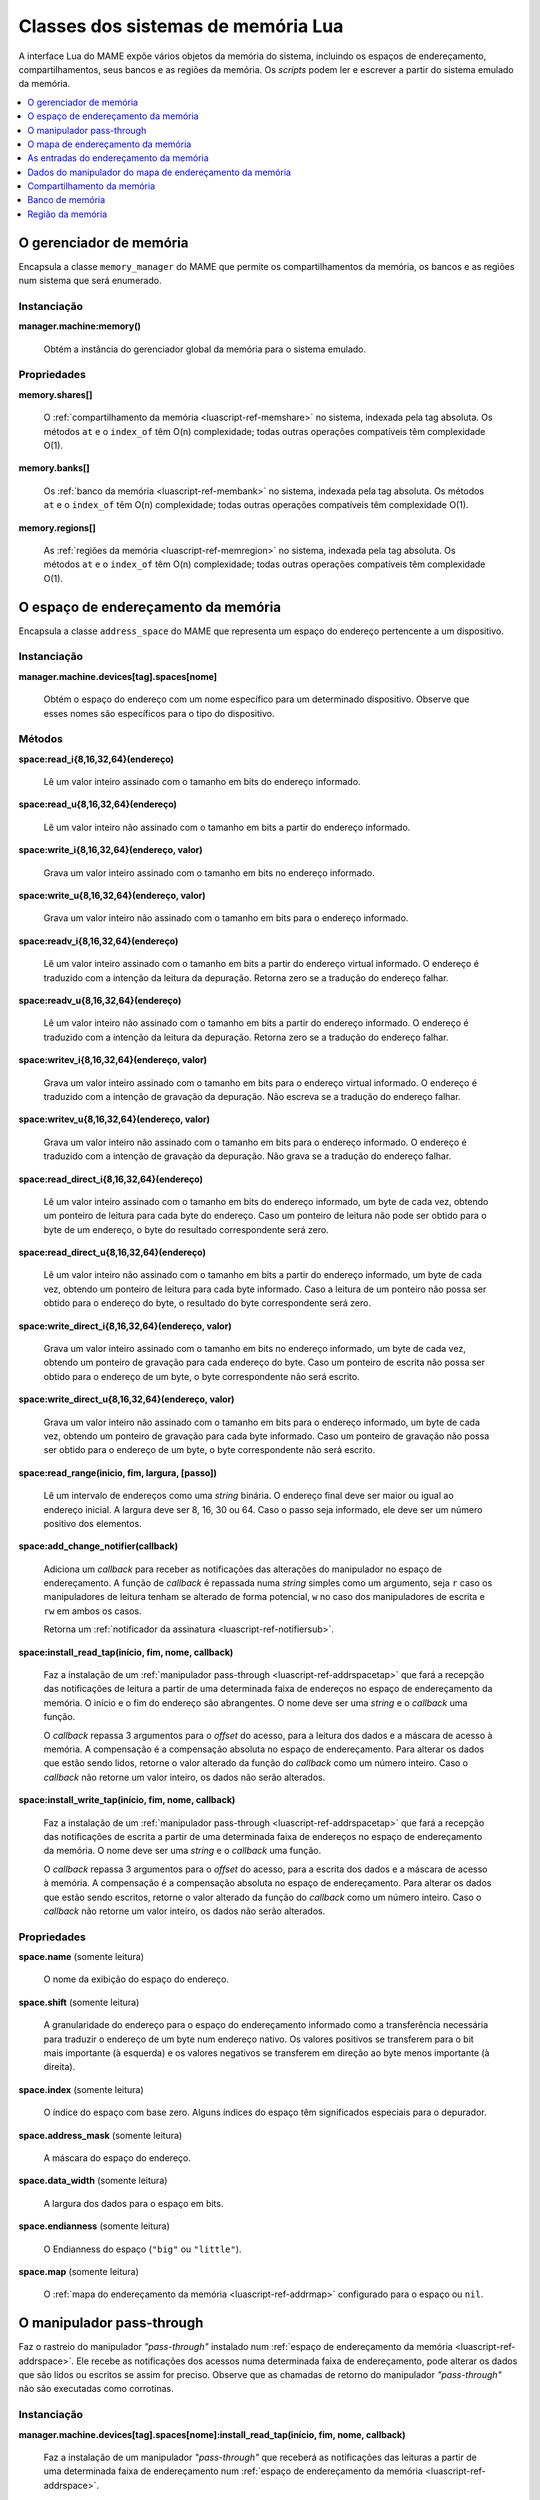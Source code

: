 .. raw:: latex

	\clearpage


.. _luascript-ref-mem:

Classes dos sistemas de memória Lua
===================================

A interface Lua do MAME expõe vários objetos da memória do sistema,
incluindo os espaços de endereçamento, compartilhamentos, seus bancos e
as regiões da memória.  Os *scripts* podem ler e escrever a partir do
sistema emulado da memória.

.. contents::
    :local:
    :depth: 1


.. _luascript-ref-memman:

O gerenciador de memória
------------------------

|encaa| ``memory_manager`` do MAME que permite os compartilhamentos da
memória, os bancos e as regiões num sistema que será enumerado.

Instanciação
~~~~~~~~~~~~

**manager.machine:memory()**

	Obtém a instância do gerenciador global da memória para o sistema
	emulado.

Propriedades
~~~~~~~~~~~~

**memory.shares[]**

	O :ref:`compartilhamento da memória <luascript-ref-memshare>` no
	sistema, indexada pela tag absoluta. Os métodos ``at`` e o
	``index_of`` têm O(n) complexidade; todas outras operações
	compatíveis têm complexidade O(1).


**memory.banks[]**

	Os :ref:`banco da memória <luascript-ref-membank>` no sistema,
	indexada pela tag absoluta. Os métodos ``at`` e o ``index_of`` têm
	O(n) complexidade; todas outras operações compatíveis têm
	complexidade O(1).


**memory.regions[]**

	As :ref:`regiões da memória <luascript-ref-memregion>` no sistema,
	indexada pela tag absoluta. Os métodos ``at`` e o ``index_of`` têm
	O(n) complexidade; todas outras operações compatíveis têm
	complexidade O(1).


.. _luascript-ref-addrspace:

O espaço de endereçamento da memória
------------------------------------

|encaa| ``address_space`` do MAME que representa um espaço do endereço
pertencente a um dispositivo.

Instanciação
~~~~~~~~~~~~

**manager.machine.devices[tag].spaces[nome]**

	Obtém o espaço do endereço com um nome específico para um
	determinado dispositivo. Observe que esses nomes são específicos
	para o tipo do dispositivo.

Métodos
~~~~~~~

**space:read_i{8,16,32,64}(endereço)**

	Lê um valor inteiro assinado com o tamanho em bits do endereço
	informado.


**space:read_u{8,16,32,64}(endereço)**

	Lê um valor inteiro não assinado com o tamanho em bits a partir do
	endereço informado.


**space:write_i{8,16,32,64}(endereço, valor)**

	Grava um valor inteiro assinado com o tamanho em bits no endereço
	informado.

**space:write_u{8,16,32,64}(endereço, valor)**

	Grava um valor inteiro não assinado com o tamanho em bits para o
	endereço informado.


**space:readv_i{8,16,32,64}(endereço)**

	Lê um valor inteiro assinado com o tamanho em bits a partir do
	endereço virtual informado. O endereço é traduzido com a intenção da
	leitura da depuração. Retorna zero se a tradução do endereço falhar.


**space:readv_u{8,16,32,64}(endereço)**

	Lê um valor inteiro não assinado com o tamanho em bits a partir do
	endereço informado. O endereço é traduzido com a intenção da leitura
	da depuração. Retorna zero se a tradução do endereço falhar.


**space:writev_i{8,16,32,64}(endereço, valor)**

	Grava um valor inteiro assinado com o tamanho em bits para o
	endereço virtual informado. O endereço é traduzido com a intenção de
	gravação da depuração. Não escreva se a tradução do endereço falhar.


**space:writev_u{8,16,32,64}(endereço, valor)**

	Grava um valor inteiro não assinado com o tamanho em bits para o
	endereço informado. O endereço é traduzido com a intenção de
	gravação da depuração. Não grava se a tradução do endereço falhar.


**space:read_direct_i{8,16,32,64}(endereço)**

	Lê um valor inteiro assinado com o tamanho em bits do endereço
	informado, um byte de cada vez, obtendo um ponteiro de leitura para
	cada byte do endereço. Caso um ponteiro de leitura não pode ser
	obtido para o byte de um endereço, o byte do resultado
	correspondente será zero.

.. raw:: latex

	\clearpage


**space:read_direct_u{8,16,32,64}(endereço)**

	Lê um valor inteiro não assinado com o tamanho em bits a partir do
	endereço informado, um byte de cada vez, obtendo um ponteiro de
	leitura para cada byte informado. Caso a leitura de um ponteiro não
	possa ser obtido para o endereço do byte, o resultado do byte
	correspondente será zero.


**space:write_direct_i{8,16,32,64}(endereço, valor)**

	Grava um valor inteiro assinado com o tamanho em bits no endereço
	informado, um byte de cada vez, obtendo um ponteiro de gravação para
	cada endereço do byte. Caso um ponteiro de escrita não possa ser
	obtido para o endereço de um byte, o byte correspondente não será
	escrito.


**space:write_direct_u{8,16,32,64}(endereço, valor)**

	Grava um valor inteiro não assinado com o tamanho em bits para o
	endereço informado, um byte de cada vez, obtendo um ponteiro de
	gravação para cada byte informado. Caso um ponteiro de gravação não
	possa ser obtido para o endereço de um byte, o byte correspondente
	não será escrito.


**space:read_range(inicio, fim, largura, [passo])**

	Lê um intervalo de endereços como uma *string* binária. O endereço
	final deve ser maior ou igual ao endereço inicial.  A largura deve
	ser 8, 16, 30 ou 64. Caso o passo seja informado, ele deve ser um
	número positivo dos elementos.


**space:add_change_notifier(callback)**

	Adiciona um *callback* para receber as notificações das alterações
	do manipulador no espaço de endereçamento. A função de *callback* é
	repassada numa *string* simples como um argumento, seja ``r`` caso
	os manipuladores de leitura tenham se alterado de forma potencial,
	``w`` no caso dos manipuladores de escrita e ``rw`` em ambos os
	casos.

	Retorna um
	:ref:`notificador da assinatura <luascript-ref-notifiersub>`. 


**space:install_read_tap(início, fim, nome, callback)**

	Faz a instalação de um
	:ref:`manipulador pass-through <luascript-ref-addrspacetap>` que fará a
	recepção das notificações de leitura a partir de uma determinada
	faixa de endereços no espaço de endereçamento da memória. O início e
	o fim do endereço são abrangentes. O nome deve ser uma *string* e o
	*callback* uma função.

	O *callback* repassa 3 argumentos para o *offset* do acesso, para a
	leitura dos dados e a máscara de acesso à memória. A compensação é
	a compensação absoluta no espaço de endereçamento. Para alterar os
	dados que estão sendo lidos, retorne o valor alterado da função do
	*callback* como um número inteiro. Caso o *callback* não retorne um
	valor inteiro, os dados não serão alterados.


**space:install_write_tap(início, fim, nome, callback)**

	Faz a instalação de um
	:ref:`manipulador pass-through <luascript-ref-addrspacetap>` que fará a
	recepção das notificações de escrita a partir de uma determinada
	faixa de endereços no espaço de endereçamento da memória. O nome
	deve ser uma *string* e o *callback* uma função.

	O *callback* repassa 3 argumentos para o *offset* do acesso, para a
	escrita dos dados e a máscara de acesso à memória. A compensação é
	a compensação absoluta no espaço de endereçamento. Para alterar os
	dados que estão sendo escritos, retorne o valor alterado da função
	do *callback* como um número inteiro. Caso o *callback* não retorne
	um valor inteiro, os dados não serão alterados.


Propriedades
~~~~~~~~~~~~

**space.name** |sole|

	O nome da exibição do espaço do endereço.


**space.shift** |sole|

	A granularidade do endereço para o espaço do endereçamento informado
	como a transferência necessária para traduzir o endereço de um byte
	num endereço nativo. Os valores positivos se transferem para o bit
	mais importante (à esquerda) e os valores negativos se transferem
	em direção ao |bcmi| (à direita).


**space.index** |sole|

	O índice do espaço com base zero. Alguns índices do espaço têm
	significados especiais para o depurador.


**space.address_mask** |sole|

	A máscara do espaço do endereço.


**space.data_width** |sole|

	A largura dos dados para o espaço em bits.


**space.endianness** |sole|

	O Endianness do espaço (``"big"`` ou ``"little"``).


**space.map** |sole|

	O :ref:`mapa do endereçamento da memória <luascript-ref-addrmap>`
	configurado para o espaço ou ``nil``.


.. _luascript-ref-addrspacetap:

O manipulador pass-through
--------------------------

Faz o rastreio do manipulador *"pass-through"* instalado num 
:ref:`espaço de endereçamento da memória <luascript-ref-addrspace>`. Ele
recebe as notificações dos acessos numa determinada faixa de
endereçamento, pode alterar os dados que são lidos ou escritos se assim
for preciso. Observe que as chamadas de retorno do manipulador
*"pass-through"* não são executadas como corrotinas.


Instanciação
~~~~~~~~~~~~

**manager.machine.devices[tag].spaces[nome]:install_read_tap(início, fim, nome, callback)**

	Faz a instalação de um manipulador *"pass-through"* que receberá as
	notificações das leituras a partir de uma determinada faixa de
	endereçamento num :ref:`espaço de endereçamento da memória
	<luascript-ref-addrspace>`.


**manager.machine.devices[tag].spaces[nome]:install_write_tap(início, fim, nome, callback)**

	Faz a instalação de um manipulador *"pass-through"* que receberá as
	notificações das escritas a partir de uma determinada faixa de
	endereçamento num :ref:`espaço de endereçamento da memória
	<luascript-ref-addrspace>`.


Métodos
~~~~~~~

**passthrough:reinstall()**

	Reinstala o manipulador *pass-through* no espaço de endereçamento da
	memória. Pode ser necessário caso o manipulador seja removido devido
	as alterações dos outros manipuladores dentro do espaço de
	endereçamento da memória.


**passthrough:remove()**

	Faz a remoção do manipulador *pass-through* do espaço de
	endereçamento da memória. O *callback* associado não será invocado
	em resposta aos futuros acessos da memória.

Propriedades
~~~~~~~~~~~~

**passthrough.addrstart** |sole|

	Abrange o início do endereço da faixa do endereçamento que foi
	alterado pelo manipulador *pass-through* (quando o manipulador for
	notificado no endereçamento mais baixo por exemplo).


**passthrough.addrend** |sole|

	Abrange o fim do endereço da faixa do endereçamento que foi alterado
	pelo manipulador *pass-through* (quando o manipulador for notificado
	no endereçamento mais alto por exemplo).


**passthrough.name** |sole|

	O nome de exibição para o manipulador *pass-through*.


.. _luascript-ref-addrmap:

O mapa de endereçamento da memória
----------------------------------

|encaa| ``address_map`` do MAME que é usada para configurar os
manipuladores para um espaço do endereço.


Instanciação
~~~~~~~~~~~~

**manager.machine.devices[tag].spaces[nome].map**

	Obtém o mapa do endereço configurado para o espaço de um endereço ou
	``nil`` caso nenhum mapa seja configurado.

Propriedades
~~~~~~~~~~~~

**map.spacenum** |sole|

	A quantidade do espaço de endereço do espaço de endereço onde o mapa
	está associado.


**map.device** |sole|

	O dispositivo que possui o endereçamento onde o mapa está associado.


**map.unmap_value** |sole|

	O valor constante para retornar a partir das leituras não mapeadas.


**map.global_mask** |sole|

	Máscara global que será aplicada a todos os endereços ao acessar o
	espaço.


**map.entries[]** |sole|

	As :ref:`entradas do endereçamento da memória
	<luascript-ref-addrmapentry>` não configuradas no mapa do endereço.
	Usa índices inteiros com base ``1``.  O operador do índice e o
	método ``at`` tem complexidade O(n).


.. _luascript-ref-addrmapentry:

As entradas do endereçamento da memória
---------------------------------------

|encaa| ``address_map_entry`` do MAME que representa uma entrada na
configuração de um mapa de endereços.

Instanciação
~~~~~~~~~~~~

**manager.machine.devices[tag].spaces[nome].map.entries[índice]**

	Obtém uma entrada a partir do mapa configurado para um espaço de
	endereço.


Propriedades
~~~~~~~~~~~~

**entry.address_start** |sole|

	Endereço inicial do intervalo da entrada.


**entry.address_end** |sole|

	Endereço final do intervalo da entrada (inclusive).


**entry.address_mirror** |sole|

	Bits do espelho do endereço.


**entry.address_mask** |sole|

	Bits da máscara do endereço.  É válido apenas para os manipuladores.


**entry.mask** |sole|

	Máscara da pista, indicando quais as linhas dos dados do barramento
	estão conectadas ao manipulador.


**entry.cswidth** |sole|

	A largura do gatilho para um manipulador que não está conectado a
	todas as linhas de dados.


**entry.read** |sole|

	Os :ref:`dados do manipulador do mapa de endereçamento da memória
	<luascript-ref-memhandlerdata>` para a leitura do manipulador.


**entry.write** |sole|

	Os :ref:`dados do manipulador do mapa de endereçamento da memória
	<luascript-ref-memhandlerdata>` para a escrita no manipulador.


**entry.share** |sole|

	A tag do compartilhamento da memória para tornar as entradas da RAM
	acessíveis ou ``nil``.


**entry.region** |sole|

	A tag explícita da região da memória para entradas da ROM, ou
	``nil``.  Para entradas da ROM, o ``nil`` deduz a região da tag do
	dispositivo.


**entry.region_offset** |sole|

	O *offset* inicial na região da memória para as entradas da ROM.


.. _luascript-ref-memhandlerdata:

Dados do manipulador do mapa de endereçamento da memória
--------------------------------------------------------

|encaa| ``map_handler_data`` do MAME que oferece os dados de
configuração para os manipuladores nos mapas dos endereços.

Instanciação
~~~~~~~~~~~~

**manager.machine.devices[tag].spaces[nome].map.entries[índice].read**

	Obtém os dados do manipulador de leitura para uma entrada do mapa
	dos endereços.


**manager.machine.devices[tag].spaces[nome].map.entries[índice].write**

	Obtém os dados do manipulador de gravação para uma entrada do mapa
	dos endereços.


Propriedades
~~~~~~~~~~~~

**data.handlertype** |sole|

	O tipo do manipulador. Será um dos ``"none"``, ``"ram"``, ``"rom"``,
	``"nop"``, ``"unmap"``, ``"delegate"``, ``"port"``, ``"bank"``,
	``"submap"`` ou ``"unknown"``.  Observe que os vários valores dos
	tipos do manipulador podem produzir ``"delegate"`` ou ``"unknown"``.


**data.bits** |sole|

	A largura dos dados para o manipulador em bits.


**data.name** |sole|

	Nome de exibição para o manipulador ou ``nil``.


**data.tag** |sole|

	A tag para portas de E/S, os bancos da memória ou ``nil``.


.. _luascript-ref-memshare:

Compartilhamento da memória
---------------------------

|encaa| ``memory_share`` do MAME que representa um nome alocado na
região da memória.


Instanciação
~~~~~~~~~~~~

**manager.machine.memory.shares[tag]**

	Obtém um compartilhamento da memória através da tag absoluta ou
	``nil`` caso o compartilhamento da memória não  exista.


**manager.machine.devices[tag]:memshare(tag)**

	Obtém um compartilhamento da memória através da tag em relação a um
	dispositivo ou ``nil`` caso o compartilhamento da memória não
	exista.


Métodos
~~~~~~~

**share:read_i{8,16,32,64}(offs)**

	Lê um valor inteiro assinado do tamanho em bits do *offset*
	informado no compartilhamento da memória.


**share:read_u{8,16,32,64}(offs)**

	Lê um valor inteiro não assinado com o tamanho em bits a partir do
	*offset* do compartilhamento da memória.


**share:write_i{8,16,32,64}(offs, valor)**

	Grava um valor inteiro assinado com o tamanho em bits para o
	*offset* informado no compartilhamento da memória.


**share:write_u{8,16,32,64}(offs, valor)**

	Grava um valor inteiro não assinado com o tamanho em bits para o
	*offset* informado no compartilhamento da memória.


Propriedades
~~~~~~~~~~~~

**share.tag** |sole|

	A marca absoluta do compartilhamento da memória.


**share.size** |sole|

	O tamanho do compartilhamento da memória em bytes.


**share.length** |sole|

	O comprimento do compartilhamento da memória em elementos da largura
	nativa.


**share.endianness** |sole|

	O endianness do compartilhamento da memória (``"big"`` ou
	``"little"``).


**share.bitwidth** |sole|

	A largura do elemento nativo do compartilhamento da memória em bits.


**share.bytewidth** |sole|

	A largura do elemento nativo do compartilhamento da memória em bytes.


.. _luascript-ref-membank:

Banco de memória
----------------

|encaa| ``memory_bank`` do MAME que representa uma região determinada da
memória.


Instanciação
~~~~~~~~~~~~

**manager.machine.memory.banks[tag]**

	Obtém uma região da memória por tag absoluta, ou ``nil`` caso o
	banco da memória não exista.


**manager.machine.devices[tag]:membank(tag)**

	Obtém uma região da memória por tag relativa a um dispositivo ou
	``nil`` caso o banco da memória não exista.

Propriedades
~~~~~~~~~~~~

**bank.tag** |sole|

    A tag absoluta do banco da memória.


**bank.entry** |lees|

	O número da entrada com base zero atualmente selecionado.


.. _luascript-ref-memregion:

Região da memória
-----------------

|encaa| ``memory_region`` do MAME que representa a região da memória
usada para armazenar dados somente leitura como as ROMs ou o resultado
fixo do que for descriptografado.


Instanciação
~~~~~~~~~~~~

**manager.machine.memory.regions[tag]**

	Obtém uma região de memória por tag absoluta ou ``nil`` caso
	nenhuma região da memória exista.


**manager.machine.devices[tag]:memregion(tag)**

	Obtém uma região da memória por tag relativa a um dispositivo ou
	``nil`` caso o banco da memória não exista.

Métodos
~~~~~~~

**region:read_i{8,16,32,64}(offs)**

	Lê um valor inteiro assinado do tamanho em bits do *offset*
	informado na região da memória.


**region:read_u{8,16,32,64}(offs)**

	Lê um valor inteiro não assinado com o tamanho em bits a partir do
	*offset* da região da memória.


**region:write_i{8,16,32,64}(offs, valor)**

	Grava um valor inteiro assinado com o tamanho em bits para o
	*offset* informado da região da memória.


**region:write_u{8,16,32,64}(offs, valor)**

	Grava um valor inteiro não assinado com o tamanho em bits para o
	*offset* informado na região da memória.


Propriedades
~~~~~~~~~~~~

**region.tag** |sole|

	A tag absoluta da região da memória.


**region.size** |sole|

	O tamanho da região da memória em bytes.


**region.length** |sole|

	O comprimento da região da memória com elementos nativos de largura.


**region.endianness** |sole|

	O endianness da região de memória (``"big"`` ou ``"little"``).


**region.bitwidth** |sole|

	A largura do elemento nativo da região da memória em bits.


**region.bytewidth** |sole|

	A largura do elemento nativo da região da memória em bytes.

.. |encaa| replace:: Encapsula a classe
.. |sole| replace:: (somente leitura)
.. |lees| replace:: (leitura e escrita)
.. |bcmi| replace:: byte menos importante
